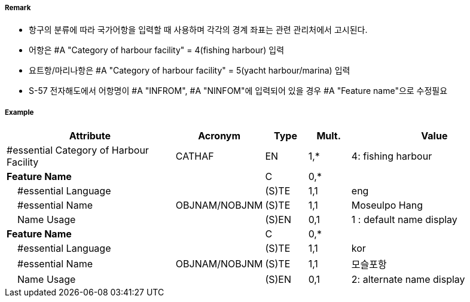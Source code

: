 // tag::HarbourFacility[]
===== Remark

- 항구의 분류에 따라 국가어항을 입력할 때 사용하며 각각의 경계 좌표는 관련 관리처에서 고시된다.
- 어항은 #A "Category of harbour facility" = 4(fishing harbour) 입력
- 요트항/마리나항은 #A "Category of harbour facility" = 5(yacht harbour/marina) 입력
- S-57 전자해도에서 어항명이 #A "INFROM", #A "NINFOM"에 입력되어 있을 경우 #A "Feature name"으로 수정필요

===== Example
[cols="20,10,5,5,20", options="header"]
|===
|Attribute |Acronym |Type |Mult. |Value

|#essential Category of Harbour Facility|CATHAF|EN|1,*| 4: fishing harbour
|**Feature Name**||C|0,*| 
|    #essential Language||(S)TE|1,1| eng
|    #essential Name|OBJNAM/NOBJNM|(S)TE|1,1|Moseulpo Hang 
|    Name Usage||(S)EN|0,1|1 : default name display
|**Feature Name**||C|0,*| 
|    #essential Language||(S)TE|1,1| kor
|    #essential Name|OBJNAM/NOBJNM|(S)TE|1,1| 모슬포항
|    Name Usage||(S)EN|0,1| 2: alternate name display

|===

// end::HarbourFacility[]
